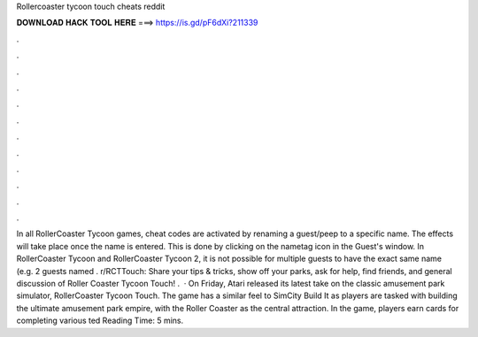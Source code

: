 Rollercoaster tycoon touch cheats reddit

𝐃𝐎𝐖𝐍𝐋𝐎𝐀𝐃 𝐇𝐀𝐂𝐊 𝐓𝐎𝐎𝐋 𝐇𝐄𝐑𝐄 ===> https://is.gd/pF6dXi?211339

.

.

.

.

.

.

.

.

.

.

.

.

In all RollerCoaster Tycoon games, cheat codes are activated by renaming a guest/peep to a specific name. The effects will take place once the name is entered. This is done by clicking on the nametag icon in the Guest's window. In RollerCoaster Tycoon and RollerCoaster Tycoon 2, it is not possible for multiple guests to have the exact same name (e.g. 2 guests named . r/RCTTouch: Share your tips & tricks, show off your parks, ask for help, find friends, and general discussion of Roller Coaster Tycoon Touch! .  · On Friday, Atari released its latest take on the classic amusement park simulator, RollerCoaster Tycoon Touch. The game has a similar feel to SimCity Build It as players are tasked with building the ultimate amusement park empire, with the Roller Coaster as the central attraction. In the game, players earn cards for completing various ted Reading Time: 5 mins.